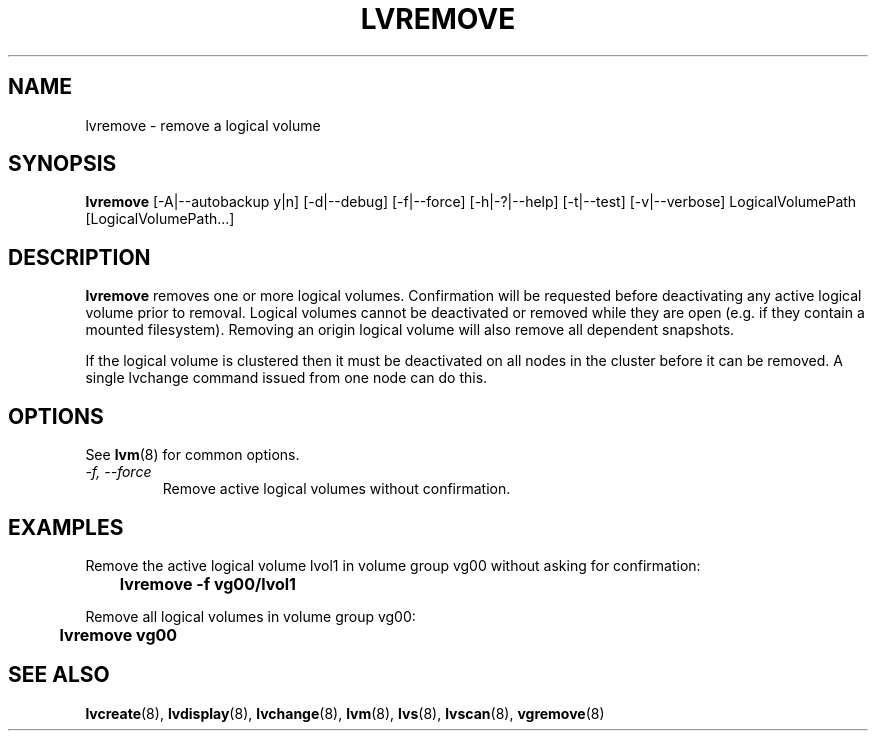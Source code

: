.\"    lvremove.8,v 1.2 2009/02/18 12:16:13 haad Exp
.\"
.TH LVREMOVE 8 "LVM TOOLS 2.02.44-cvs (02-17-09)" "Sistina Software UK" \" -*- nroff -*-
.SH NAME
lvremove \- remove a logical volume
.SH SYNOPSIS
.B lvremove
[\-A|\-\-autobackup y|n] [\-d|\-\-debug] [\-f|\-\-force]
[\-h|\-?|\-\-help] 
[\-t|\-\-test]
[\-v|\-\-verbose] LogicalVolumePath [LogicalVolumePath...]
.SH DESCRIPTION
\fBlvremove\fP removes one or more logical volumes.
Confirmation will be requested before deactivating any active logical
volume prior to removal.  Logical volumes cannot be deactivated
or removed while they are open (e.g. if they contain a mounted filesystem).
Removing an origin logical volume will also remove all dependent snapshots.
.sp
If the logical volume is clustered then it must be deactivated on all
nodes in the cluster before it can be removed. A single lvchange command
issued from one node can do this.
.SH OPTIONS
See \fBlvm\fP(8) for common options.
.TP
.I \-f, \-\-force
Remove active logical volumes without confirmation.
.SH EXAMPLES
Remove the active logical volume lvol1 in volume group vg00 
without asking for confirmation:
.sp
\	\fBlvremove -f vg00/lvol1\fP
.sp
Remove all logical volumes in volume group vg00:
.sp
\	\fBlvremove vg00\fP
.SH SEE ALSO
.BR lvcreate (8), 
.BR lvdisplay (8),
.BR lvchange (8),  
.BR lvm (8), 
.BR lvs (8),
.BR lvscan (8),
.BR vgremove (8)
